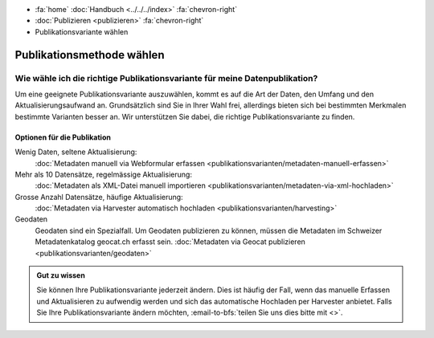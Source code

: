 .. container:: custom-breadcrumbs

   - :fa:`home` :doc:`Handbuch <../../../index>` :fa:`chevron-right`
   - :doc:`Publizieren <publizieren>` :fa:`chevron-right`
   - Publikationsvariante wählen

**************************
Publikationsmethode wählen
**************************

Wie wähle ich die richtige Publikationsvariante für meine Datenpublikation?
===========================================================================

.. container:: Intro

    Um eine geeignete Publikationsvariante auszuwählen, kommt es auf
    die Art der Daten, den Umfang und den Aktualisierungsaufwand an.
    Grundsätzlich sind Sie in Ihrer Wahl frei, allerdings bieten sich
    bei bestimmten Merkmalen bestimmte Varianten besser an. Wir
    unterstützen Sie dabei, die richtige Publikationsvariante zu finden.


Optionen für die Publikation
----------------------------

Wenig Daten, seltene Aktualisierung:
  :doc:`Metadaten manuell via Webformular erfassen
  <publikationsvarianten/metadaten-manuell-erfassen>`
Mehr als 10 Datensätze, regelmässige Aktualisierung:
  :doc:`Metadaten als XML-Datei manuell importieren
  <publikationsvarianten/metadaten-via-xml-hochladen>`
Grosse Anzahl Datensätze, häufige Aktualisierung:
  :doc:`Metadaten via Harvester automatisch hochladen
  <publikationsvarianten/harvesting>`
Geodaten
  Geodaten sind ein Spezialfall. Um Geodaten publizieren zu können,
  müssen die Metadaten im
  Schweizer Metadatenkatalog geocat.ch erfasst sein.
  :doc:`Metadaten via Geocat publizieren <publikationsvarianten/geodaten>`

.. admonition:: Gut zu wissen

    Sie können Ihre Publikationsvariante jederzeit ändern. Dies ist häufig der Fall,
    wenn das manuelle Erfassen und Aktualisieren zu aufwendig werden und sich
    das automatische Hochladen per Harvester anbietet. Falls Sie Ihre
    Publikationsvariante ändern möchten, :email-to-bfs:`teilen Sie uns dies
    bitte mit <>`.
